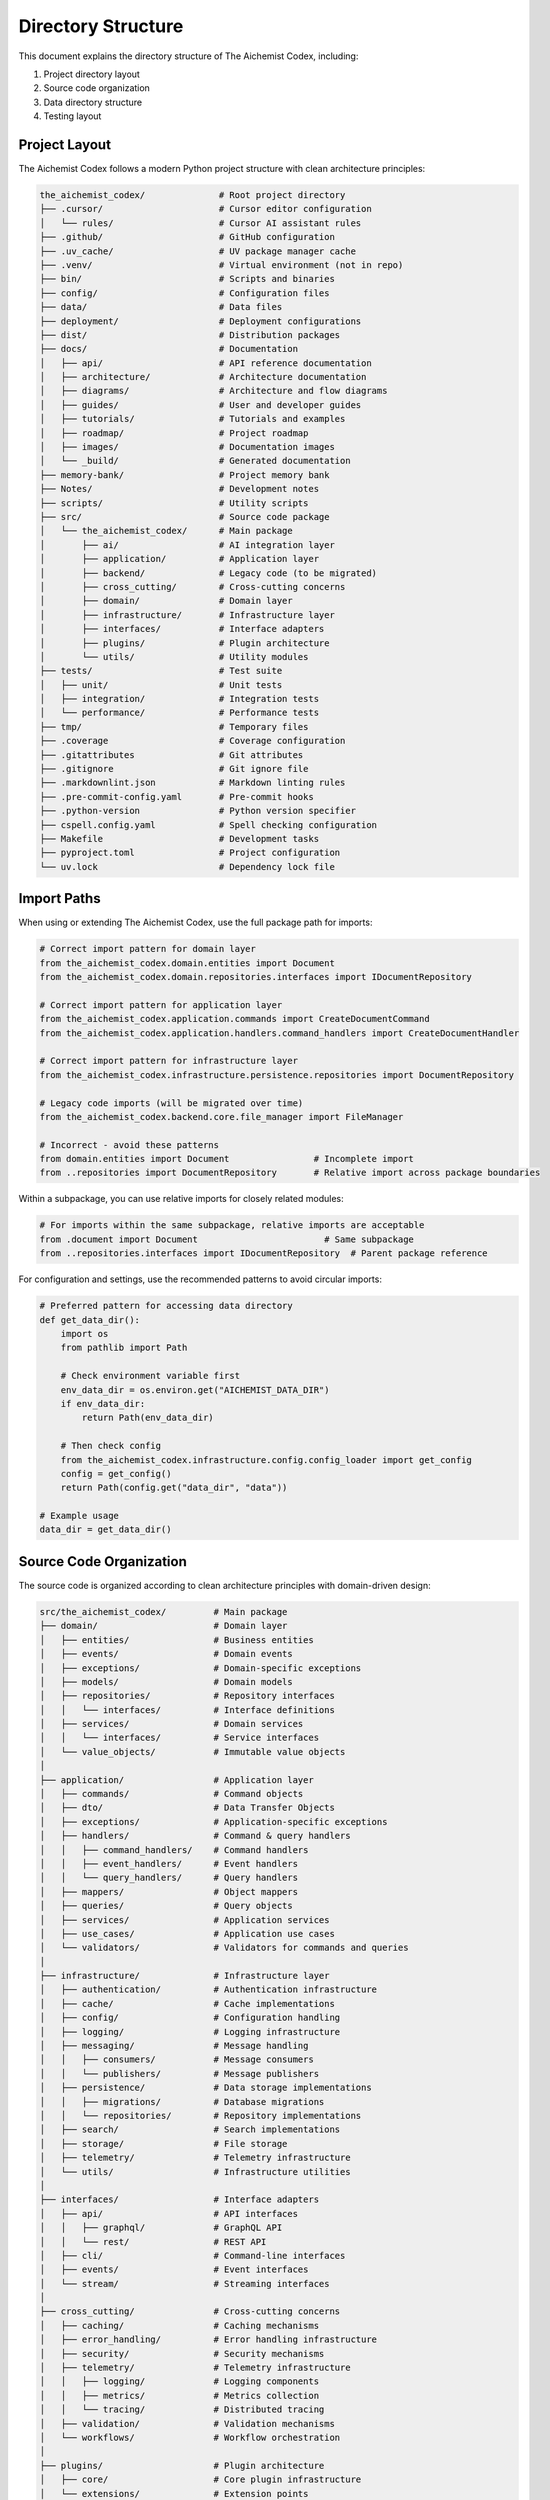 ===================
Directory Structure
===================

This document explains the directory structure of The Aichemist Codex, including:

1. Project directory layout
2. Source code organization
3. Data directory structure
4. Testing layout

Project Layout
=============

The Aichemist Codex follows a modern Python project structure with clean architecture principles:

.. code-block:: text

    the_aichemist_codex/              # Root project directory
    ├── .cursor/                      # Cursor editor configuration
    │   └── rules/                    # Cursor AI assistant rules
    ├── .github/                      # GitHub configuration
    ├── .uv_cache/                    # UV package manager cache
    ├── .venv/                        # Virtual environment (not in repo)
    ├── bin/                          # Scripts and binaries
    ├── config/                       # Configuration files
    ├── data/                         # Data files
    ├── deployment/                   # Deployment configurations
    ├── dist/                         # Distribution packages
    ├── docs/                         # Documentation
    │   ├── api/                      # API reference documentation
    │   ├── architecture/             # Architecture documentation
    │   ├── diagrams/                 # Architecture and flow diagrams
    │   ├── guides/                   # User and developer guides
    │   ├── tutorials/                # Tutorials and examples
    │   ├── roadmap/                  # Project roadmap
    │   ├── images/                   # Documentation images
    │   └── _build/                   # Generated documentation
    ├── memory-bank/                  # Project memory bank
    ├── Notes/                        # Development notes
    ├── scripts/                      # Utility scripts
    ├── src/                          # Source code package
    │   └── the_aichemist_codex/      # Main package
    │       ├── ai/                   # AI integration layer
    │       ├── application/          # Application layer
    │       ├── backend/              # Legacy code (to be migrated)
    │       ├── cross_cutting/        # Cross-cutting concerns
    │       ├── domain/               # Domain layer
    │       ├── infrastructure/       # Infrastructure layer
    │       ├── interfaces/           # Interface adapters
    │       ├── plugins/              # Plugin architecture
    │       └── utils/                # Utility modules
    ├── tests/                        # Test suite
    │   ├── unit/                     # Unit tests
    │   ├── integration/              # Integration tests
    │   └── performance/              # Performance tests
    ├── tmp/                          # Temporary files
    ├── .coverage                     # Coverage configuration
    ├── .gitattributes                # Git attributes
    ├── .gitignore                    # Git ignore file
    ├── .markdownlint.json            # Markdown linting rules
    ├── .pre-commit-config.yaml       # Pre-commit hooks
    ├── .python-version               # Python version specifier
    ├── cspell.config.yaml            # Spell checking configuration
    ├── Makefile                      # Development tasks
    ├── pyproject.toml                # Project configuration
    └── uv.lock                       # Dependency lock file

Import Paths
===========

When using or extending The Aichemist Codex, use the full package path for imports:

.. code-block:: python

    # Correct import pattern for domain layer
    from the_aichemist_codex.domain.entities import Document
    from the_aichemist_codex.domain.repositories.interfaces import IDocumentRepository

    # Correct import pattern for application layer
    from the_aichemist_codex.application.commands import CreateDocumentCommand
    from the_aichemist_codex.application.handlers.command_handlers import CreateDocumentHandler

    # Correct import pattern for infrastructure layer
    from the_aichemist_codex.infrastructure.persistence.repositories import DocumentRepository

    # Legacy code imports (will be migrated over time)
    from the_aichemist_codex.backend.core.file_manager import FileManager

    # Incorrect - avoid these patterns
    from domain.entities import Document                # Incomplete import
    from ..repositories import DocumentRepository       # Relative import across package boundaries

Within a subpackage, you can use relative imports for closely related modules:

.. code-block:: python

    # For imports within the same subpackage, relative imports are acceptable
    from .document import Document                        # Same subpackage
    from ..repositories.interfaces import IDocumentRepository  # Parent package reference

For configuration and settings, use the recommended patterns to avoid circular imports:

.. code-block:: python

    # Preferred pattern for accessing data directory
    def get_data_dir():
        import os
        from pathlib import Path

        # Check environment variable first
        env_data_dir = os.environ.get("AICHEMIST_DATA_DIR")
        if env_data_dir:
            return Path(env_data_dir)

        # Then check config
        from the_aichemist_codex.infrastructure.config.config_loader import get_config
        config = get_config()
        return Path(config.get("data_dir", "data"))

    # Example usage
    data_dir = get_data_dir()

Source Code Organization
=======================

The source code is organized according to clean architecture principles with domain-driven design:

.. code-block:: text

    src/the_aichemist_codex/         # Main package
    ├── domain/                      # Domain layer
    │   ├── entities/                # Business entities
    │   ├── events/                  # Domain events
    │   ├── exceptions/              # Domain-specific exceptions
    │   ├── models/                  # Domain models
    │   ├── repositories/            # Repository interfaces
    │   │   └── interfaces/          # Interface definitions
    │   ├── services/                # Domain services
    │   │   └── interfaces/          # Service interfaces
    │   └── value_objects/           # Immutable value objects
    │
    ├── application/                 # Application layer
    │   ├── commands/                # Command objects
    │   ├── dto/                     # Data Transfer Objects
    │   ├── exceptions/              # Application-specific exceptions
    │   ├── handlers/                # Command & query handlers
    │   │   ├── command_handlers/    # Command handlers
    │   │   ├── event_handlers/      # Event handlers
    │   │   └── query_handlers/      # Query handlers
    │   ├── mappers/                 # Object mappers
    │   ├── queries/                 # Query objects
    │   ├── services/                # Application services
    │   ├── use_cases/               # Application use cases
    │   └── validators/              # Validators for commands and queries
    │
    ├── infrastructure/              # Infrastructure layer
    │   ├── authentication/          # Authentication infrastructure
    │   ├── cache/                   # Cache implementations
    │   ├── config/                  # Configuration handling
    │   ├── logging/                 # Logging infrastructure
    │   ├── messaging/               # Message handling
    │   │   ├── consumers/           # Message consumers
    │   │   └── publishers/          # Message publishers
    │   ├── persistence/             # Data storage implementations
    │   │   ├── migrations/          # Database migrations
    │   │   └── repositories/        # Repository implementations
    │   ├── search/                  # Search implementations
    │   ├── storage/                 # File storage
    │   ├── telemetry/               # Telemetry infrastructure
    │   └── utils/                   # Infrastructure utilities
    │
    ├── interfaces/                  # Interface adapters
    │   ├── api/                     # API interfaces
    │   │   ├── graphql/             # GraphQL API
    │   │   └── rest/                # REST API
    │   ├── cli/                     # Command-line interfaces
    │   ├── events/                  # Event interfaces
    │   └── stream/                  # Streaming interfaces
    │
    ├── cross_cutting/               # Cross-cutting concerns
    │   ├── caching/                 # Caching mechanisms
    │   ├── error_handling/          # Error handling infrastructure
    │   ├── security/                # Security mechanisms
    │   ├── telemetry/               # Telemetry infrastructure
    │   │   ├── logging/             # Logging components
    │   │   ├── metrics/             # Metrics collection
    │   │   └── tracing/             # Distributed tracing
    │   ├── validation/              # Validation mechanisms
    │   └── workflows/               # Workflow orchestration
    │
    ├── plugins/                     # Plugin architecture
    │   ├── core/                    # Core plugin infrastructure
    │   └── extensions/              # Extension points
    │
    ├── utils/                       # Utility modules
    │   ├── constants/               # Constant definitions
    │   ├── decorators/              # Decorator functions
    │   └── helpers/                 # Helper functions
    │
    ├── ai/                          # AI integration layer
    │   ├── classifiers/             # Classification models
    │   ├── embeddings/              # Vector embeddings
    │   ├── models/                  # AI models
    │   └── transformers/            # Data transformation for AI
    │
    └── backend/                     # Legacy code (to be migrated)
        ├── core/                    # Core functionality
        │   ├── common/              # Common utilities
        │   ├── file_manager/        # File management
        │   ├── file_reader/         # File reading
        │   └── ...                  # Other legacy modules
        └── infrastructure/          # Legacy infrastructure
            ├── config/              # Configuration
            ├── notification/        # Notification system
            └── utils/               # Utilities

Data Directory Structure
=======================

The application maintains a structured data directory for storing user data:

.. code-block:: text

    data_dir/                   # Base data directory
    ├── cache/                  # Cache files
    │   ├── embeddings/         # Embedding vectors
    │   └── thumbnails/         # File thumbnails
    ├── logs/                   # Application logs
    ├── versions/               # File version history
    ├── exports/                # Exported files
    ├── backup/                 # Backup files
    │   ├── rollback_temp/      # Temporary rollback files
    │   └── file_backups/       # File backups
    └── trash/                  # Deleted files

The data directory location can be configured through environment variables:

- ``AICHEMIST_DATA_DIR``: Directly sets the data directory
- ``AICHEMIST_ROOT_DIR``: Sets the project root, data dir will be ``<root>/data``

If not specified, the default locations are:

- Windows: ``%APPDATA%/AichemistCodex``
- macOS/Linux: ``~/.aichemist``

Testing Structure
===============

The testing structure is organized to mirror the clean architecture layers:

.. code-block:: text

    tests/                         # Test root
    ├── conftest.py                # Shared test fixtures
    ├── unit/                      # Unit tests
    │   ├── domain/                # Domain layer tests
    │   │   ├── entities/          # Entity tests
    │   │   ├── repositories/      # Repository interface tests
    │   │   └── services/          # Domain service tests
    │   ├── application/           # Application layer tests
    │   │   ├── commands/          # Command tests
    │   │   ├── handlers/          # Handler tests
    │   │   └── services/          # Application service tests
    │   ├── infrastructure/        # Infrastructure tests
    │   │   ├── persistence/       # Persistence tests
    │   │   └── messaging/         # Messaging tests
    │   └── interfaces/            # Interface tests
    │       ├── api/               # API tests
    │       └── cli/               # CLI tests
    ├── integration/               # Integration tests
    │   ├── application/           # Application integration tests
    │   ├── infrastructure/        # Infrastructure integration tests
    │   └── interfaces/            # Interface integration tests
    └── performance/               # Performance benchmarks
        ├── search/                # Search performance tests
        └── storage/               # Storage performance tests

Documentation Structure
=====================

The documentation is organized into logical sections aligned with the clean architecture:

.. code-block:: text

    docs/                         # Documentation root
    ├── api/                      # API reference
    ├── architecture/             # Architecture documentation
    │   ├── overview.rst          # Architecture overview
    │   ├── domain_layer.rst      # Domain layer documentation
    │   ├── application_layer.rst # Application layer documentation
    │   ├── infrastructure_layer.rst # Infrastructure layer documentation
    │   ├── interfaces_layer.rst  # Interfaces layer documentation
    │   └── diagrams/             # Architecture diagrams
    ├── tutorials/                # Detailed tutorials
    ├── _templates/               # Custom templates
    ├── _static/                  # Static assets
    ├── index.rst                 # Documentation index
    ├── installation.rst          # Installation guide
    ├── usage.rst                 # Usage guide
    ├── development.rst           # Development guide
    ├── environment.rst           # Environment documentation
    ├── configuration.rst         # Configuration documentation
    ├── data_management.rst       # Data management
    ├── cli_reference.rst         # CLI reference
    └── contributing.rst          # Contribution guide
